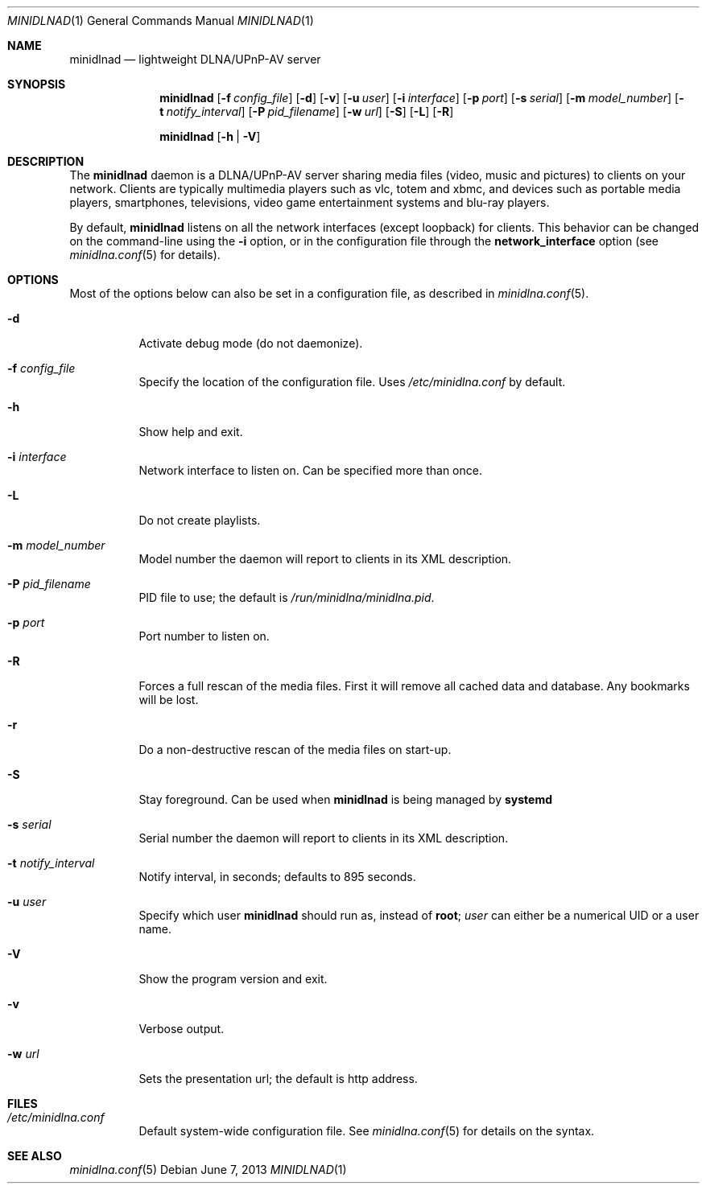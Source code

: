 .\" Man page for minidlnad
.\"
.\" Copyright (C) 2010-2013 Benoît Knecht <benoit.knecht@fsfe.org>
.\"
.\" Redistribution and use in source and binary forms, with or without
.\" modification, are permitted provided that the following conditions
.\" are met:
.\" 1. Redistributions of source code must retain the above copyright
.\"    notice, this list of conditions and the following disclaimer.
.\" 2. Redistributions in binary form must reproduce the above copyright
.\"    notice, this list of conditions and the following disclaimer in the
.\"    documentation and/or other materials provided with the distribution.
.\" 3. Neither the name of the University nor the names of its contributors
.\"    may be used to endorse or promote products derived from this software
.\"    without specific prior written permission.
.Dd June 7, 2013
.Dt MINIDLNAD \&1 "General Commands Manual"
.Os Debian
.Sh NAME
.Nm minidlnad
.Nd lightweight DLNA/UPnP-AV server
.Sh SYNOPSIS
.Nm
.Op Fl f Ar config_file
.Op Fl d
.Op Fl v
.Op Fl u Ar user
.Op Fl i Ar interface
.Op Fl p Ar port
.Op Fl s Ar serial
.Op Fl m Ar model_number
.Op Fl t Ar notify_interval
.Op Fl P Ar pid_filename
.Op Fl w Ar url
.Op Fl S
.Op Fl L
.Op Fl R
.Pp
.Nm
.Op Fl h \*[Ba] Fl V
.Sh DESCRIPTION
The
.Nm
daemon is a DLNA/UPnP-AV server sharing media files (video, music and pictures)
to clients on your network. Clients are typically multimedia players such as
vlc, totem and xbmc, and devices such as portable media players, smartphones,
televisions, video game entertainment systems and blu-ray players.
.Pp
By default,
.Nm
listens on all the network interfaces (except loopback) for clients. This
behavior can be changed on the command-line using the
.Fl i
option, or in the configuration file through the
.Cm network_interface
option
.Pq see Xr minidlna.conf 5 for details .
.Sh OPTIONS
Most of the options below can also be set in a configuration file, as described
in
.Xr minidlna.conf 5 .
.Bl -tag -width Ds
.It Fl d
Activate debug mode (do not daemonize).
.It Fl f Ar config_file
Specify the location of the configuration file. Uses
.Pa /etc/minidlna.conf
by default.
.It Fl h
Show help and exit.
.It Fl i Ar interface
Network interface to listen on. Can be specified more than once.
.It Fl L
Do not create playlists.
.It Fl m Ar model_number
Model number the daemon will report to clients in its XML description.
.It Fl P Ar pid_filename
PID file to use; the default is
.Pa /run/minidlna/minidlna.pid .
.It Fl p Ar port
Port number to listen on.
.It Fl R
Forces a full rescan of the media files. First it will remove all cached data and database. Any bookmarks will be lost.
.It Fl r
Do a non-destructive rescan of the media files on start-up.
.It Fl S
Stay foreground. Can be used when
.Nm
is being managed by
.Nm systemd
.It Fl s Ar serial
Serial number the daemon will report to clients in its XML description.
.It Fl t Ar notify_interval
Notify interval, in seconds; defaults to 895 seconds.
.It Fl u Ar user
Specify which user
.Nm
should run as, instead of
.Li root ;
.Ar user
can either be a numerical UID or a user name.
.It Fl V
Show the program version and exit.
.It Fl v
Verbose output.
.It Fl w Ar url
Sets the presentation url; the default is http address.
.El
.Sh FILES
.Bl -tag -width Ds -compact
.It Pa /etc/minidlna.conf
Default system-wide configuration file. See
.Xr minidlna.conf 5
for details on the syntax.
.El
.Sh SEE ALSO
.Xr minidlna.conf 5
